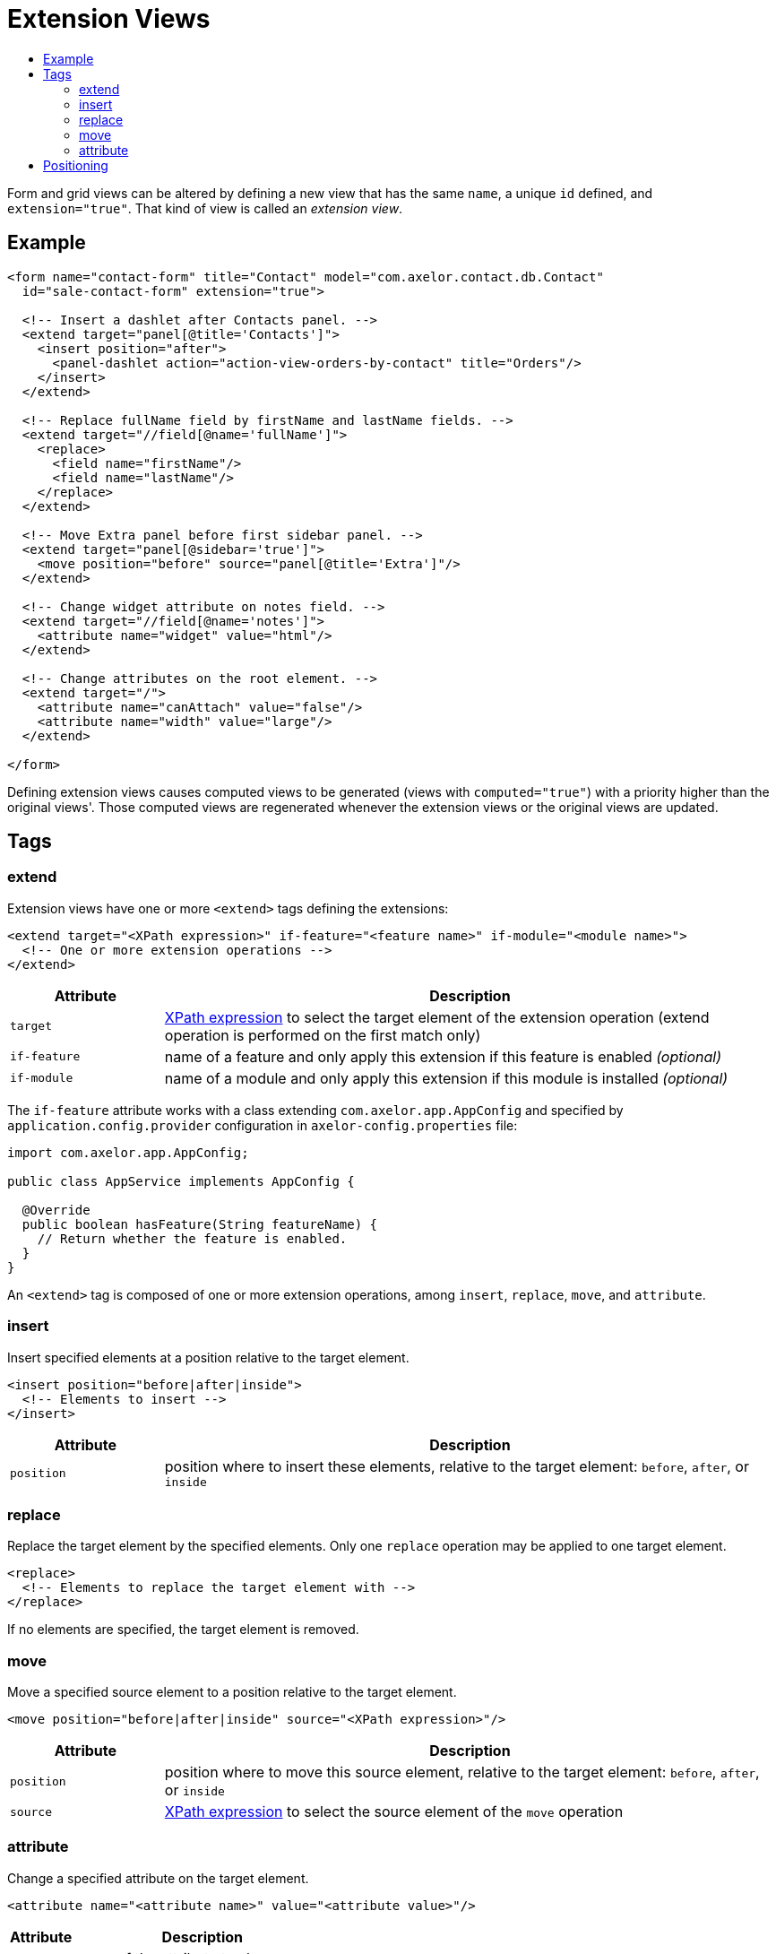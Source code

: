 = Extension Views
:toc:
:toc-title:

:url-xpath-expr: https://www.w3.org/TR/1999/REC-xpath-19991116/

Form and grid views can be altered by defining a new view that has the same `name`, a unique `id` defined, and `extension="true"`. That kind of view is called an _extension view_.

== Example

[source,xml]
-----
<form name="contact-form" title="Contact" model="com.axelor.contact.db.Contact"
  id="sale-contact-form" extension="true">

  <!-- Insert a dashlet after Contacts panel. -->
  <extend target="panel[@title='Contacts']">
    <insert position="after">
      <panel-dashlet action="action-view-orders-by-contact" title="Orders"/>
    </insert>
  </extend>

  <!-- Replace fullName field by firstName and lastName fields. -->
  <extend target="//field[@name='fullName']">
    <replace>
      <field name="firstName"/>
      <field name="lastName"/>
    </replace>
  </extend>

  <!-- Move Extra panel before first sidebar panel. -->
  <extend target="panel[@sidebar='true']">
    <move position="before" source="panel[@title='Extra']"/>
  </extend>

  <!-- Change widget attribute on notes field. -->
  <extend target="//field[@name='notes']">
    <attribute name="widget" value="html"/>
  </extend>

  <!-- Change attributes on the root element. -->
  <extend target="/">
    <attribute name="canAttach" value="false"/>
    <attribute name="width" value="large"/>
  </extend>

</form>
-----

Defining extension views causes computed views to be generated (views with `computed="true"`) with a priority higher than the original views'. Those computed views are regenerated whenever the extension views or the original views are updated.

== Tags

=== extend

Extension views have one or more `<extend>` tags defining the extensions:

[source,xml]
-----
<extend target="<XPath expression>" if-feature="<feature name>" if-module="<module name>">
  <!-- One or more extension operations -->
</extend>
-----

[cols="2,8"]
|===
| Attribute | Description

| `target` | {url-xpath-expr}[XPath expression] to select the target element of the extension operation (extend operation is performed on the first match only)
| `if-feature` | name of a feature and only apply this extension if this feature is enabled _(optional)_
| `if-module` | name of a module and only apply this extension if this module is installed _(optional)_
|===

The `if-feature` attribute works with a class extending `com.axelor.app.AppConfig` and specified by `application.config.provider` configuration in `axelor-config.properties` file:

[source,java]
-----
import com.axelor.app.AppConfig;

public class AppService implements AppConfig {

  @Override
  public boolean hasFeature(String featureName) {
    // Return whether the feature is enabled.
  }
}
-----

An `<extend>` tag is composed of one or more extension operations, among `insert`, `replace`, `move`, and `attribute`.

=== insert

Insert specified elements at a position relative to the target element.

[source,xml]
-----
<insert position="before|after|inside">
  <!-- Elements to insert -->
</insert>
-----

[cols="2,8"]
|===
| Attribute | Description

| `position` | position where to insert these elements, relative to the target element: `before`, `after`, or `inside`
|===

=== replace

Replace the target element by the specified elements. Only one `replace` operation may be applied to one target element.

[source,xml]
-----
<replace>
  <!-- Elements to replace the target element with -->
</replace>
-----

If no elements are specified, the target element is removed.

=== move

Move a specified source element to a position relative to the target element.

[source,xml]
-----
<move position="before|after|inside" source="<XPath expression>"/>
-----

[cols="2,8"]
|===
| Attribute | Description

| `position` | position where to move this source element, relative to the target element: `before`, `after`, or `inside`
| `source` | {url-xpath-expr}[XPath expression] to select the source element of the `move` operation
|===

=== attribute

Change a specified attribute on the target element.

[source,xml]
-----
<attribute name="<attribute name>" value="<attribute value>"/>
-----

[cols="2,8"]
|===
| Attribute | Description

| `name` | name of the attribute to change
| `value` | new value of the attribute
|===

If the value is empty, the attribute is removed from the element.

== Positioning

Normally, `before` means before the target element, and `after` means after the target element.

However, when the target element is `"/"` (root element of the view), the meaning is altered: `before` means before first child element, and `after` means after last child element:
Special cases where some elements such as `<toolbar>` and `<menubar>` that need to stay on top are dealt with automatically:

[source,xml]
-----
<!-- Insert a dashlet as first element inside the view. -->
<!-- If a toolbar and/or a menubar already exist, -->
<!-- the dashlet is inserted after those. -->
<extend target="/">
  <insert position="before">
    <panel-dashlet action="action-view-orders-by-contact" title="Orders"/>
  </insert>
</extend>
-----
